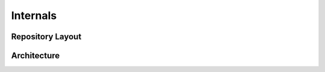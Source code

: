 Internals
=========

.. todo:: add nice introductory text

Repository Layout
-----------------
.. todo:: What does the Repository structure look like

Architecture
------------
.. todo:: document what components make up TIRA, what purpose they serve and how they work with each other